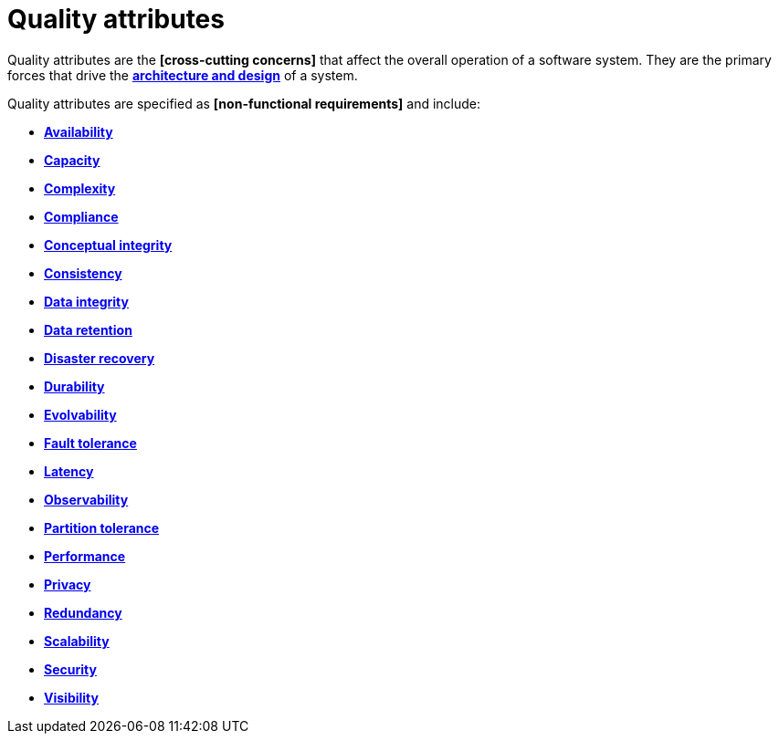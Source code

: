 = Quality attributes

Quality attributes are the *[cross-cutting concerns]* that affect the overall operation of a software system. They are the primary forces that drive the *link:./architecture-and-design.adoc[architecture and design]* of a system.

Quality attributes are specified as *[non-functional requirements]* and include:

* *link:./availability.adoc[Availability]*
* *link:./capacity.adoc[Capacity]*
* *link:./complexity.adoc[Complexity]*
* *link:./compliance.adoc[Compliance]*
* *link:./conceptual-integrity.adoc[Conceptual integrity]*
* *link:./consistency.adoc[Consistency]*
* *link:./data-integrity.adoc[Data integrity]*
* *link:./data-retention.adoc[Data retention]*
* *link:./disaster-recovery.adoc[Disaster recovery]*
* *link:./durability.adoc[Durability]*
* *link:./evolvability.adoc[Evolvability]*
* *link:./fault-tolerance.adoc[Fault tolerance]*
* *link:./latency.adoc[Latency]*
* *link:./observability.adoc[Observability]*
* *link:./partition-tolerance.adoc[Partition tolerance]*
* *link:./performance.adoc[Performance]*
* *link:./privacy.adoc[Privacy]*
* *link:./redundancy.adoc[Redundancy]*
* *link:./scalability.adoc[Scalability]*
* *link:./security.adoc[Security]*
* *link:./visibility.adoc[Visibility]*
